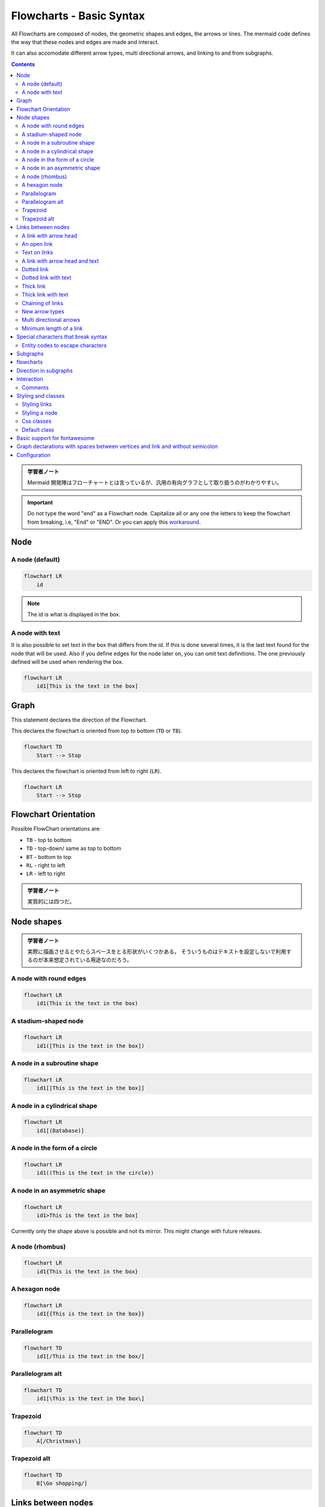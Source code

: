 =======================================================================
Flowcharts - Basic Syntax
=======================================================================

All Flowcharts are composed of nodes, the geometric shapes and edges, the arrows
or lines. The mermaid code defines the way that these nodes and edges are made
and interact.

It can also accomodate different arrow types, multi directional arrows, and
linking to and from subgraphs.

.. contents::
   :depth: 2

.. admonition:: 学習者ノート

   Mermaid 開発陣はフローチャートとは言っているが、汎用の有向グラフとして取り扱うのがわかりやすい。

.. important::

   Do not type the word "end" as a Flowchart node. Capitalize
   all or any one the letters to keep the flowchart from breaking, i.e, "End" or
   "END". Or you can apply this
   `workaround <https://github.com/mermaid-js/mermaid/issues/1444#issuecomment-639528897>`__.

Node
=======================================================================

A node (default)
-----------------------------------------------------------------------

.. code:: mermaid

   flowchart LR
       id

.. note::

   The id is what is displayed in the box.

A node with text
-----------------------------------------------------------------------

It is also possible to set text in the box that differs from the id. If this is
done several times, it is the last text found for the node that will be used.
Also if you define edges for the node later on, you can omit text definitions.
The one previously defined will be used when rendering the box.

.. code:: mermaid

   flowchart LR
       id1[This is the text in the box]

Graph
=======================================================================

This statement declares the direction of the Flowchart.

This declares the flowchart is oriented from top to bottom (``TD`` or ``TB``).

.. code:: mermaid

   flowchart TD
       Start --> Stop

This declares the flowchart is oriented from left to right (``LR``).

.. code:: mermaid

   flowchart LR
       Start --> Stop

Flowchart Orientation
=======================================================================

Possible FlowChart orientations are:

* ``TB`` - top to bottom
* ``TD`` - top-down/ same as top to bottom
* ``BT`` - bottom to top
* ``RL`` - right to left
* ``LR`` - left to right

.. admonition:: 学習者ノート

   実質的には四つだ。

Node shapes
=======================================================================

.. admonition:: 学習者ノート

   実際に描画させるとやたらスペースをとる形状がいくつかある。
   そういうものはテキストを設定しないで利用するのが本来想定されている用途なのだろう。

A node with round edges
-----------------------------------------------------------------------

.. code:: mermaid

   flowchart LR
       id1(This is the text in the box)

A stadium-shaped node
-----------------------------------------------------------------------

.. code:: mermaid

   flowchart LR
       id1([This is the text in the box])

A node in a subroutine shape
-----------------------------------------------------------------------

.. code:: mermaid

   flowchart LR
       id1[[This is the text in the box]]

A node in a cylindrical shape
-----------------------------------------------------------------------

.. code:: mermaid

   flowchart LR
       id1[(Database)]

A node in the form of a circle
-----------------------------------------------------------------------

.. code:: mermaid

   flowchart LR
       id1((This is the text in the circle))

A node in an asymmetric shape
-----------------------------------------------------------------------

.. code:: mermaid

   flowchart LR
       id1>This is the text in the box]

Currently only the shape above is possible and not its mirror. This might change
with future releases.

A node (rhombus)
-----------------------------------------------------------------------

.. code:: mermaid

   flowchart LR
       id1{This is the text in the box}

A hexagon node
-----------------------------------------------------------------------

.. code:: mermaid

   flowchart LR
       id1{{This is the text in the box}}

Parallelogram
-----------------------------------------------------------------------

.. code:: mermaid

   flowchart TD
       id1[/This is the text in the box/]

Parallelogram alt
-----------------------------------------------------------------------

.. code:: mermaid

   flowchart TD
       id1[\This is the text in the box\]

Trapezoid
-----------------------------------------------------------------------

.. code:: mermaid

   flowchart TD
       A[/Christmas\]

Trapezoid alt
-----------------------------------------------------------------------

.. code:: mermaid

   flowchart TD
       B[\Go shopping/]

Links between nodes
===================

Nodes can be connected with links/edges. It is possible to have different types
of links or attach a text string to a link.

A link with arrow head
-----------------------------------------------------------------------

.. code:: mermaid

   flowchart LR
       A-->B

An open link
-----------------------------------------------------------------------

.. code:: mermaid

   flowchart LR
       A --- B

Text on links
-----------------------------------------------------------------------

.. code:: mermaid

   flowchart LR
       A-- This is the text! ---B

or

.. code:: mermaid

   flowchart LR
       A---|This is the text|B

A link with arrow head and text
-----------------------------------------------------------------------

.. code:: mermaid

   flowchart LR
       A-->|text|B

or

.. code:: mermaid

   flowchart LR
       A-- text -->B

Dotted link
-----------------------------------------------------------------------

.. code:: mermaid

   flowchart LR;
      A-.->B;

Dotted link with text
-----------------------------------------------------------------------

.. code:: mermaid

   flowchart LR
      A-. text .-> B

Thick link
-----------------------------------------------------------------------

.. code:: mermaid

   flowchart LR
      A ==> B

Thick link with text
-----------------------------------------------------------------------

.. code:: mermaid

   flowchart LR
      A == text ==> B

Chaining of links
-----------------------------------------------------------------------

It is possible declare many links in the same line as per below:

.. code:: mermaid

   flowchart LR
      A -- text --> B -- text2 --> C

It is also possible to declare multiple nodes links in the same line as per
below:

.. code:: mermaid

   flowchart LR
      a --> b & c--> d

You can then describe dependencies in a very expressive way. Like the one-liner
below:

.. code:: mermaid

   flowchart TB
       A & B--> C & D

.. admonition:: 学習者ノート

   Bash で ``{A,B}{C,D}`` を評価させるのに似ている。

If you describe the same diagram using the the basic syntax, it will take four
lines. A word of warning, one could go overboard with this making the flowchart
harder to read in markdown form. The Swedish word ``lagom`` comes to mind. It
means, not too much and not too little. This goes for expressive syntaxes as
well.

.. code:: mermaid

   flowchart TB
       A --> C
       A --> D
       B --> C
       B --> D

New arrow types
-----------------------------------------------------------------------

There are new types of arrows supported as per below:

.. code:: mermaid

   flowchart LR
       A --o B
       B --x C

Multi directional arrows
-----------------------------------------------------------------------

There is the possibility to use multidirectional arrows.

.. code:: mermaid

   flowchart LR
       A o--o B
       B <--> C
       C x--x D

Minimum length of a link
-----------------------------------------------------------------------

Each node in the flowchart is ultimately assigned to a rank in the rendered
graph, i.e. to a vertical or horizontal level (depending on the flowchart
orientation), based on the nodes to which it is linked. By default, links can
span any number of ranks, but you can ask for any link to be longer than the
others by adding extra dashes in the link definition.

In the following example, two extra dashes are added in the link from node *B*
to node *E*, so that it spans two more ranks than regular links:

.. code:: mermaid

   flowchart TD
       A[Start] --> B{Is it?}
       B -->|Yes| C[OK]
       C --> D[Rethink]
       D --> B
       B ---->|No| E[End]

.. note::

   Links may still be made longer than the requested number of ranks by
   the rendering engine to accommodate other requests.

When the link label is written in the middle of the link, the extra dashes must
be added on the right side of the link. The following example is equivalent to
the previous one:

.. code:: mermaid

   flowchart TD
       A[Start] --> B{Is it?}
       B -- Yes --> C[OK]
       C --> D[Rethink]
       D --> B
       B -- No ----> E[End]

.. admonition:: 学習者ノート

   リンクラベル ``No`` とノード ``E`` の間の部分を長くしろと言っている。

For dotted or thick links, the characters to add are equals signs or dots, as
summed up in the following table:

================= ======== ========= ==========
Length            1        2         3
================= ======== ========= ==========
Normal            ``---``  ``----``  ``-----``
Normal with arrow ``-->``  ``--->``  ``---->``
Thick             ``===``  ``====``  ``=====``
Thick with arrow  ``==>``  ``===>``  ``====>``
Dotted            ``-.-``  ``-..-``  ``-...-``
Dotted with arrow ``-.->`` ``-..->`` ``-...->``
================= ======== ========= ==========

Special characters that break syntax
=======================================================================

It is possible to put text within quotes in order to render more troublesome
characters. As in the example below:

.. code:: mermaid

   flowchart LR
       id1["This is the (text) in the box"]

Entity codes to escape characters
-----------------------------------------------------------------------

It is possible to escape characters using the syntax exemplified here.

.. code:: mermaid

   flowchart LR
       A["A double quote:#quot;"] -->B["A dec char:#9829;"]

Numbers given are base 10, so ``#`` can be encoded as ``#35;``. It is also
supported to use HTML character names.

Subgraphs
=======================================================================

.. admonition:: 学習者ノート

   部分グラフの構文は次のとおりだ。

.. code:: text

   subgraph title
       graph definition
   end

An example below:

.. code:: mermaid

   flowchart TB
       c1-->a2
       subgraph one
       a1-->a2
       end
       subgraph two
       b1-->b2
       end
       subgraph three
       c1-->c2
       end

You can also set an explicit id for the subgraph.

.. code:: mermaid

   flowchart TB
       c1-->a2
       subgraph ide1 [one]
       a1-->a2
       end

flowcharts
=======================================================================

With the graphtype flowchart it is also possible to set edges to and from
subgraphs as in the flowchart below.

.. code:: mermaid

   flowchart TB
       c1-->a2
       subgraph one
       a1-->a2
       end
       subgraph two
       b1-->b2
       end
       subgraph three
       c1-->c2
       end
       one --> two
       three --> two
       two --> c2

Direction in subgraphs
=======================================================================

With the graphtype flowcharts you can use the direction statement to set the
direction which the subgraph will render like in this example.

.. code:: mermaid

   flowchart LR
     subgraph TOP
       direction TB
       subgraph B1
           direction RL
           i1 -->f1
       end
       subgraph B2
           direction BT
           i2 -->f2
       end
     end
     A --> TOP --> B
     B1 --> B2

Interaction
=======================================================================

It is possible to bind a click event to a node, the click can lead to either a
javascript callback or to a link which will be opened in a new browser tab.

.. note::

   This functionality is disabled when using ``securityLevel='strict'``
   and enabled when using ``securityLevel='loose'``.

.. code:: text

   click nodeId callback
   click nodeId call callback()

* nodeId is the id of the node
* callback is the name of a javascript function defined on the page displaying
  the graph, the function will be called with the nodeId as parameter.

Examples of tooltip usage below:

.. code:: html

   <script>
     var callback = function(){
         alert('A callback was triggered');
     }
   </script>

.. admonition:: 学習者ノート

   モダンな JavaScript コードを書いても問題ない。

The tooltip text is surrounded in double quotes. The styles of the tooltip are
set by the class ``.mermaidTooltip``.

.. code:: mermaid

   flowchart LR
       A-->B
       B-->C
       C-->D
       click A callback "Tooltip for a callback"
       click B "http://www.github.com" "This is a tooltip for a link"
       click A call callback() "Tooltip for a callback"
       click B href "http://www.github.com" "This is a tooltip for a link"

.. admonition:: Success

   The tooltip functionality and the ability to link to urls are
   available from version 0.5.2.

Due to limitations with how Docsify handles JavaScript callback functions, an
alternate working demo for the above code can be viewed at `this
jsfiddle <https://jsfiddle.net/s37cjoau/3/>`__.

Links are opened in the same browser tab/window by default. It is possible to
change this by adding a link target to the click definition (``_self``,
``_blank``, ``_parent`` and ``_top`` are supported):

.. code:: mermaid

   flowchart LR
       A-->B
       B-->C
       C-->D
       D-->E
       click A "http://www.github.com" _blank
       click B "http://www.github.com" "Open this in a new tab" _blank
       click C href "http://www.github.com" _blank
       click D href "http://www.github.com" "Open this in a new tab" _blank

Beginners tip, a full example using interactive links in a html context:

.. code:: html

   <body>
     <div class="mermaid">
       flowchart LR
           A-->B
           B-->C
           C-->D
           click A callback "Tooltip"
           click B "http://www.github.com" "This is a link"
           click C call callback() "Tooltip"
           click D href "http://www.github.com" "This is a link"
     </div>

     <script>
       var callback = function(){
           alert('A callback was triggered');
       }
       var config = {
           startOnLoad:true,
           flowchart:{
               useMaxWidth:true,
               htmlLabels:true,
               curve:'cardinal',
           },
           securityLevel:'loose',
       };

       mermaid.initialize(config);
     </script>
   </body>

..

.. admonition:: 学習者ノート

   環境によっては対話的操作が制限される。例えば VS Code の
   Markdown Preview Mermaid Support ではツールチップは表示されない。

Comments
-----------------------------------------------------------------------

Comments can be entered within a flow diagram, which will be ignored by the
parser. Comments need to be on their own line, and must be prefaced with ``%%``
(double percent signs). Any text after the start of the comment to the next
newline will be treated as a comment, including any flow syntax

.. code:: mermaid

   flowchart LR
   %% this is a comment A -- text --> B{node}
      A -- text --> B -- text2 --> C

Styling and classes
=======================================================================

Styling links
-----------------------------------------------------------------------

It is possible to style links. For instance you might want to style a link that
is going backwards in the flow. As links have no ids in the same way as nodes,
some other way of deciding what style the links should be attached to is
required. Instead of ids, the order number of when the link was defined in the
graph is used. In the example below the style defined in the linkStyle statement
will belong to the fourth link in the graph:

.. code:: text

   linkStyle 3 stroke:#ff3,stroke-width:4px,color:red;

.. admonition:: 学習者ノート

   リンクには ID の概念がないので、指定するには定義順による。
   順序数をゼロから数えるものとする。

Styling a node
-----------------------------------------------------------------------

It is possible to apply specific styles such as a thicker border or a different
background color to a node.

.. code:: mermaid

   flowchart LR
       id1(Start)-->id2(Stop)
       style id1 fill:#f9f,stroke:#333,stroke-width:4px
       style id2 fill:#bbf,stroke:#f66,stroke-width:2px,color:#fff,stroke-dasharray: 5 5

Classes
~~~~~~~~~~~~~~~~~~~~~~~~~~~~~~~~~~~~~~~~~~~~~~~~~~~~~~~~~~~~~~~~~~~~~~~

More convenient than defining the style every time is to define a class of
styles and attach this class to the nodes that should have a different look.

A class definition looks like the example below:

.. code:: text

   classDef className fill:#f9f,stroke:#333,stroke-width:4px;

Attachment of a class to a node is done as per below:

.. code:: text

   class nodeId1 className;

It is also possible to attach a class to a list of nodes in one statement:

.. code:: text

   class nodeId1,nodeId2 className;

A shorter form of adding a class is to attach the classname to the node using
the ``:::`` operator as per below:

.. code:: mermaid

   flowchart LR
       A:::someclass --> B
       classDef someclass fill:#f96;

.. admonition:: 学習者ノート

   クラス名がコロンの後に来るので違和感がある。

Css classes
-----------------------------------------------------------------------

It is also possible to predefine classes in css styles that can be applied from
the graph definition as in the example below:

Example style
~~~~~~~~~~~~~~~~~~~~~~~~~~~~~~~~~~~~~~~~~~~~~~~~~~~~~~~~~~~~~~~~~~~~~~~

.. code:: html

   <style>
       .cssClass > rect{
           fill:#FF0000;
           stroke:#FFFF00;
           stroke-width:4px;
       }
   </style>

Example definition
~~~~~~~~~~~~~~~~~~~~~~~~~~~~~~~~~~~~~~~~~~~~~~~~~~~~~~~~~~~~~~~~~~~~~~~

.. code:: mermaid

   flowchart LR;
       A-->B[AAA<span>BBB</span>]
       B-->D
       class A cssClass

.. admonition:: 学習者ノート

   ``span`` タグが活きていない？

Default class
-----------------------------------------------------------------------

If a class is named default it will be assigned to all classes without specific
class definitions.

.. code:: text

   classDef default fill:#f9f,stroke:#333,stroke-width:4px;

Basic support for fontawesome
=======================================================================

It is possible to add icons from fontawesome.

The icons are accessed via the syntax `fa:#icon class name#`.

.. code:: mermaid

   flowchart TD
       B["fa:fa-twitter for peace"]
       B-->C[fa:fa-ban forbidden]
       B-->D(fa:fa-spinner);
       B-->E(A fa:fa-camera-retro perhaps?)

.. admonition:: 学習者ノート

   `Font Awesome <https://fontawesome.com/>`__ のことは深入りしないことにする。

Graph declarations with spaces between vertices and link and without semicolon
=======================================================================

* In graph declarations, the statements also can now end without a semicolon.
  After release 0.2.16, ending a graph statement with semicolon is just
  optional. So the below graph declaration is also valid along with the old
  declarations of the graph.
* A single space is allowed between vertices and the link. However there should
  not be any space between a vertex and its text and a link and its text. The
  old syntax of graph declaration will also work and hence this new feature is
  optional and is introduced to improve readability.

Below is the new declaration of the graph edges which is also valid along with
the old declaration of the graph edges.

.. code:: mermaid

   flowchart LR
       A[Hard edge] -->|Link text| B(Round edge)
       B --> C{Decision}
       C -->|One| D[Result one]
       C -->|Two| E[Result two]

Configuration
=======================================================================

Is it possible to adjust the width of the rendered flowchart.

This is done by defining **mermaid.flowchartConfig** or by the CLI to use a json
file with the configuration. How to use the CLI is described in the mermaidCLI
page. mermaid.flowchartConfig can be set to a JSON string with config parameters
or the corresponding object.

.. code:: javascript

   mermaid.flowchartConfig = {
       width: 100%
   }

